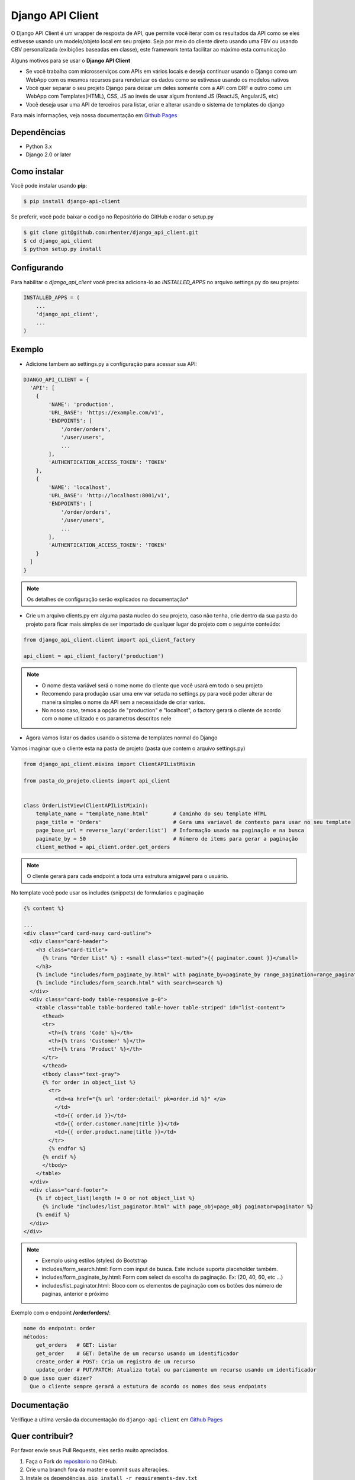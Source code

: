 =================
Django API Client
=================

|PyPI latest| |PyPI Version| |PyPI License|  |CicleCI Status| |Coverage| |Docs| |Open Source? Yes!|

O Django API Client é um wrapper de resposta de API, que permite você iterar com os resultados da API como se eles estivesse usando um modelo/objeto local em seu projeto. Seja por meio do cliente direto usando uma FBV ou usando CBV personalizada (exibições baseadas em classe), este framework tenta facilitar ao máximo esta comunicação


Alguns motivos para se usar o **Django API Client**

* Se você trabalha com microsserviços com APIs em vários locais e deseja continuar usando o Django como um WebApp com os mesmos recursos para renderizar os dados como se estivesse usando os modelos nativos

* Você quer separar o seu projeto Django para deixar um deles somente com a API com DRF e outro como um WebApp com Templates(HTML), CSS, JS ao invés de usar algum frontend JS (ReactJS, AngularJS, etc)

* Você deseja usar uma API de terceiros para listar, criar e alterar usando o sistema de templates do django


Para mais informações, veja nossa documentação em `Github Pages <https://rhenter.github.io/django-api-client/>`_

Dependências
============

- Python 3.x
- Django 2.0 or later


Como instalar
=============

Você pode instalar usando **pip**:

.. code:: shell

    $ pip install django-api-client

Se preferir, você pode baixar o codigo no Repositório do GitHub e rodar o setup.py

.. code:: shell

    $ git clone git@github.com:rhenter/django_api_client.git
    $ cd django_api_client
    $ python setup.py install


Configurando
============

Para habilitar o `django_api_client` você precisa adiciona-lo ao `INSTALLED_APPS` no arquivo settings.py do seu projeto:

.. code-block:: python

    INSTALLED_APPS = (
        ...
        'django_api_client',
        ...
    )


Exemplo
=======

- Adicione tambem ao settings.py a configuração para acessar sua API:

.. code-block:: python

    DJANGO_API_CLIENT = {
      'API': [
        {
            'NAME': 'production',
            'URL_BASE': 'https://example.com/v1',
            'ENDPOINTS': [
                '/order/orders',
                '/user/users',
                ...
            ],
            'AUTHENTICATION_ACCESS_TOKEN': 'TOKEN'
        },
        {
            'NAME': 'localhost',
            'URL_BASE': 'http://localhost:8001/v1',
            'ENDPOINTS': [
                '/order/orders',
                '/user/users',
                ...
            ],
            'AUTHENTICATION_ACCESS_TOKEN': 'TOKEN'
        }
      ]
    }

.. note::
  Os detalhes de configuração serão explicados na documentação*

* Crie um arquivo clients.py em alguma pasta nucleo do seu projeto, caso não tenha, crie dentro da sua pasta do projeto para ficar mais simples de ser importado de qualquer lugar do projeto com o seguinte conteúdo:

.. code-block:: python

  from django_api_client.client import api_client_factory

  api_client = api_client_factory('production')


.. note::
  - O nome desta variável será o nome nome do cliente que você usará em todo o seu projeto
  - Recomendo para produção usar uma env var setada no settings.py para você poder alterar de maneira simples o nome da API sem a necessidade de criar varios.
  - No nosso caso, temos a opção de "production" e "localhost", o factory gerará o cliente de acordo com o nome utilizado e os parametros descritos nele

* Agora vamos listar os dados usando o sistema de templates normal do Django

Vamos imaginar que o cliente esta na pasta de projeto (pasta que contem o arquivo settings.py)

.. code-block:: python

  from django_api_client.mixins import ClientAPIListMixin

  from pasta_do_projeto.clients import api_client


  class OrderListView(ClientAPIListMixin):
      template_name = "template_name.html"        # Caminho do seu template HTML
      page_title = 'Orders'                       # Gera uma variavel de contexto para usar no seu template
      page_base_url = reverse_lazy('order:list')  # Informação usada na paginação e na busca
      paginate_by = 50                            # Número de items para gerar a paginação
      client_method = api_client.order.get_orders


.. note::
  O cliente gerará para cada endpoint a toda uma estrutura amigavel para o usuário.


No template você pode usar os includes (snippets) de formularios e paginação


.. code-block:: jinja

    {% content %}

    ...
    <div class="card card-navy card-outline">
      <div class="card-header">
        <h3 class="card-title">
          {% trans "Order List" %} : <small class="text-muted">{{ paginator.count }}</small>
        </h3>
        {% include "includes/form_paginate_by.html" with paginate_by=paginate_by range_pagination=range_pagination %}
        {% include "includes/form_search.html" with search=search %}
      </div>
      <div class="card-body table-responsive p-0">
        <table class="table table-bordered table-hover table-striped" id="list-content">
          <thead>
          <tr>
            <th>{% trans 'Code' %}</th>
            <th>{% trans 'Customer' %}</th>
            <th>{% trans 'Product' %}</th>
          </tr>
          </thead>
          <tbody class="text-gray">
          {% for order in object_list %}
            <tr>
              <td><a href="{% url 'order:detail' pk=order.id %}" </a>
              </td>
              <td>{{ order.id }}</td>
              <td>{{ order.customer.name|title }}</td>
              <td>{{ order.product.name|title }}</td>
            </tr>
            {% endfor %}
          {% endif %}
          </tbody>
        </table>
      </div>
      <div class="card-footer">
        {% if object_list|length != 0 or not object_list %}
          {% include "includes/list_paginator.html" with page_obj=page_obj paginator=paginator %}
        {% endif %}
      </div>
    </div>


.. note::
  - Exemplo using estilos (styles) do Bootstrap
  - includes/form_search.html: Form com input de busca. Este include suporta placeholder também.
  - includes/form_paginate_by.html: Form com select da escolha da paginação. Ex: (20, 40, 60, etc ...)
  - includes/list_paginator.html: Bloco com os elementos de paginação com os botões dos número de paginas, anterior e próximo



Exemplo com o endpoint **/order/orders/**:

.. code-block:: text

    nome do endpoint: order
    métodos:
        get_orders   # GET: Listar
        get_order    # GET: Detalhe de um recurso usando um identificador
        create_order # POST: Cria um registro de um recurso
        update_order # PUT/PATCH: Atualiza total ou parciamente um recurso usando um identificador
    O que isso quer dizer?
      Que o cliente sempre gerará a estutura de acordo os nomes dos seus endpoints

Documentação
============

Verifique a ultima versão da documentação do ``django-api-client`` em `Github Pages <https://rhenter.github.io/django-api-client/>`_


Quer contribuir?
================

Por favor envie seus Pull Requests, eles serão muito apreciados.


1. Faça o Fork do `repositorio <https://github.com/rhenter/django_api_client>`_ no GitHub.
2. Crie uma branch fora da master e commit suas alterações.
3. Instale os dependências. ``pip install -r requirements-dev.txt``
4. Instale o pre-commit. ``pre-commit install``
5. Rode os tests com ``cd test-django-project; py.test -vv -s``
6. Crie um Pull Request com a sua contribuição


.. |Docs| image:: https://img.shields.io/static/v1?label=DOC&message=GitHub%20Pages&color=%3CCOLOR%3E
   :target: https://rhenter.github.io/django-api-client/
.. |PyPI Version| image:: https://img.shields.io/pypi/pyversions/django-api-client.svg?maxAge=60
   :target: https://pypi.python.org/pypi/django-api-client
.. |PyPI License| image:: https://img.shields.io/pypi/l/django-api-client.svg?maxAge=120
   :target: https://github.com/rhenter/django-api-client/blob/master/LICENSE
.. |PyPI latest| image:: https://img.shields.io/pypi/v/django-api-client.svg?maxAge=120
   :target: https://pypi.python.org/pypi/django-api-client
.. |CicleCI Status| image:: https://circleci.com/gh/rhenter/django-api-client.svg?style=svg
   :target: https://circleci.com/gh/rhenter/django-api-client
.. |Coverage| image:: https://codecov.io/gh/rhenter/django-api-client/branch/master/graph/badge.svg
   :target: https://codecov.io/gh/rhenter/django-api-client
.. |Open Source? Yes!| image:: https://badgen.net/badge/Open%20Source%20%3F/Yes%21/blue?icon=github
   :target: https://github.com/rhenter/django-api-client